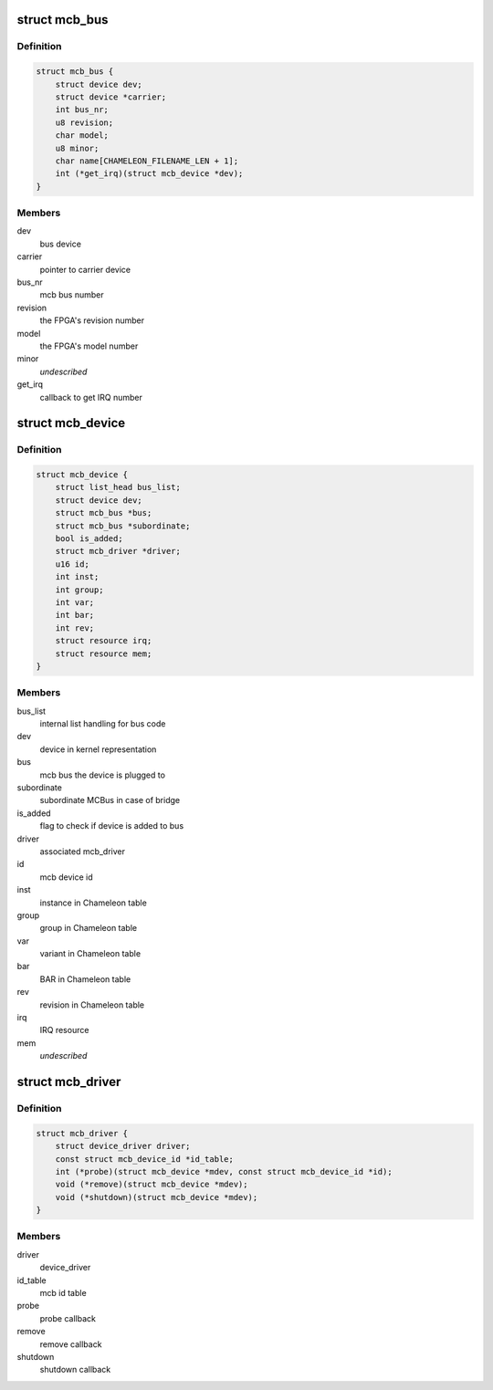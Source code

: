 .. -*- coding: utf-8; mode: rst -*-
.. src-file: include/linux/mcb.h

.. _`mcb_bus`:

struct mcb_bus
==============

.. c:type:: struct mcb_bus

    MEN Chameleon Bus

.. _`mcb_bus.definition`:

Definition
----------

.. code-block:: c

    struct mcb_bus {
        struct device dev;
        struct device *carrier;
        int bus_nr;
        u8 revision;
        char model;
        u8 minor;
        char name[CHAMELEON_FILENAME_LEN + 1];
        int (*get_irq)(struct mcb_device *dev);
    }

.. _`mcb_bus.members`:

Members
-------

dev
    bus device

carrier
    pointer to carrier device

bus_nr
    mcb bus number

revision
    the FPGA's revision number

model
    the FPGA's model number

minor
    *undescribed*

get_irq
    callback to get IRQ number

.. _`mcb_device`:

struct mcb_device
=================

.. c:type:: struct mcb_device

    MEN Chameleon Bus device

.. _`mcb_device.definition`:

Definition
----------

.. code-block:: c

    struct mcb_device {
        struct list_head bus_list;
        struct device dev;
        struct mcb_bus *bus;
        struct mcb_bus *subordinate;
        bool is_added;
        struct mcb_driver *driver;
        u16 id;
        int inst;
        int group;
        int var;
        int bar;
        int rev;
        struct resource irq;
        struct resource mem;
    }

.. _`mcb_device.members`:

Members
-------

bus_list
    internal list handling for bus code

dev
    device in kernel representation

bus
    mcb bus the device is plugged to

subordinate
    subordinate MCBus in case of bridge

is_added
    flag to check if device is added to bus

driver
    associated mcb_driver

id
    mcb device id

inst
    instance in Chameleon table

group
    group in Chameleon table

var
    variant in Chameleon table

bar
    BAR in Chameleon table

rev
    revision in Chameleon table

irq
    IRQ resource

mem
    *undescribed*

.. _`mcb_driver`:

struct mcb_driver
=================

.. c:type:: struct mcb_driver

    MEN Chameleon Bus device driver

.. _`mcb_driver.definition`:

Definition
----------

.. code-block:: c

    struct mcb_driver {
        struct device_driver driver;
        const struct mcb_device_id *id_table;
        int (*probe)(struct mcb_device *mdev, const struct mcb_device_id *id);
        void (*remove)(struct mcb_device *mdev);
        void (*shutdown)(struct mcb_device *mdev);
    }

.. _`mcb_driver.members`:

Members
-------

driver
    device_driver

id_table
    mcb id table

probe
    probe callback

remove
    remove callback

shutdown
    shutdown callback

.. This file was automatic generated / don't edit.

